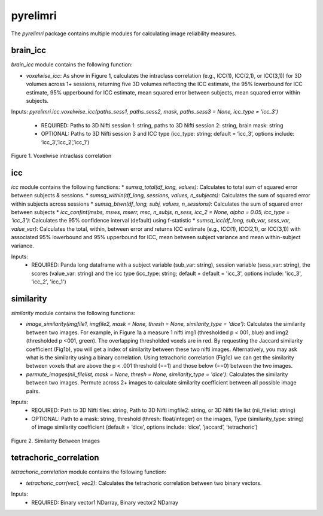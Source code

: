 pyrelimri
=========

The `pyrelimri` package contains multiple modules for calculating image reliability measures.

brain_icc
---------

`brain_icc` module contains the following function:

* `voxelwise_icc`: As show in Figure 1, calculates the intraclass correlation (e.g., ICC(1), ICC(2,1), or ICC(3,1)) for 3D volumes across 1+ sessions, returning five 3D volumes reflecting the ICC estimate, the 95% lowerbound for ICC estimate, 95% upperbound for ICC estimate, mean squared error between subjects, mean squared error within subjects.

Inputs: `pyrelimri.icc.voxelwise_icc(paths_sess1, paths_sess2, mask, paths_sess3 = None, icc_type = 'icc_3')`

  * REQUIRED: Paths to 3D Nifti session 1: string, paths to 3D Nifti session 2: string, brain mask: string
  * OPTIONAL: Paths to 3D Nifti session 3 and ICC type (icc_type: string; default = ‘icc_3’, options include: ‘icc_3’,’icc_2’,’icc_1’)

.. figure:: img_png/intraclasscorr_example.png
   :align: center
   :alt: Example ABCD
   :figclass: align-center

   Figure 1. Voxelwise intraclass correlation


icc
---

`icc` module contains the following functions:
* `sumsq_total(df_long, values)`: Calculates to total sum of squared error between subjects & sessions.
* `sumsq_within(df_long, sessions, values, n_subjects)`: Calculates the sum of squared error within subjects across sessions
* `sumsq_btwn(df_long, subj, values, n_sessions)`: Calculates the sum of squared error between subjects
* `icc_confint(msbs, msws, mserr, msc, n_subjs, n_sess, icc_2 = None, alpha = 0.05, icc_type = 'icc_3')`: Calculates the 95% confidence interval (default) using f-statistic
* `sumsq_icc(df_long, sub_var, sess_var, value_var)`: Calculates the total, within, between error and returns ICC estimate (e.g., ICC(1), ICC(2,1), or ICC(3,1)) with associated 95% lowerbound and 95% upperbound for ICC, mean between subject variance and mean within-subject variance.

Inputs:
  * REQUIRED: Panda long dataframe with a subject variable (sub_var: string), session variable (sess_var: string), the scores (value_var: string) and the icc type (icc_type: string; default = default = 'icc_3', options include: 'icc_3', 'icc_2', 'icc_1')



similarity
----------

`similarity` module contains the following functions:

* `image_similarity(imgfile1, imgfile2, mask = None, thresh = None, similarity_type = 'dice')`: Calculates the similarity between two images. For example, in Figure 1a a measure 1 nifti img1 (thresholded p < 001, blue) and img2 (thresholded p <001, green). The overlapping thresholded voxels are in red. By requesting the Jaccard similarity coefficient (Fig1b), you will get a index of similarity between these two nifti images. Alternatively, you may ask what is the similarity using a binary correlation. Using tetrachoric correlation (Fig1c) we can get the similarity between voxels that are above the p < .001 threshold (==1) and those below (==0) between the two images.

* `permute_images(nii_filelist, mask = None, thresh = None, similarity_type = 'dice')`: Calculates the similarity between two images. Permute across 2+ images to calculate similarity coefficient between all possible image pairs.

Inputs:
  * REQUIRED: Path to 3D Nifti files: string, Path to 3D Nifti imgfile2: string, or 3D Nifti file list (nii_filelist: string)
  * OPTIONAL: Path to a mask: string, threshold (thresh: float/integer) on the images, Type (similarity_type: string) of image similarity coefficient (default = ‘dice’, options include: ‘dice’, ‘jaccard’, ‘tetrachoric’)

.. figure:: img_png/similarity_example.png
   :align: center
   :alt: Example ABCD
   :figclass: align-center

   Figure 2. Similarity Between Images

tetrachoric_correlation
-----------------------

`tetrachoric_correlation` module contains the following function:

* `tetrachoric_corr(vec1, vec2)`: Calculates the tetrachoric correlation between two binary vectors.

Inputs:
  * REQUIRED: Binary vector1 NDarray, Binary vector2 NDarray



